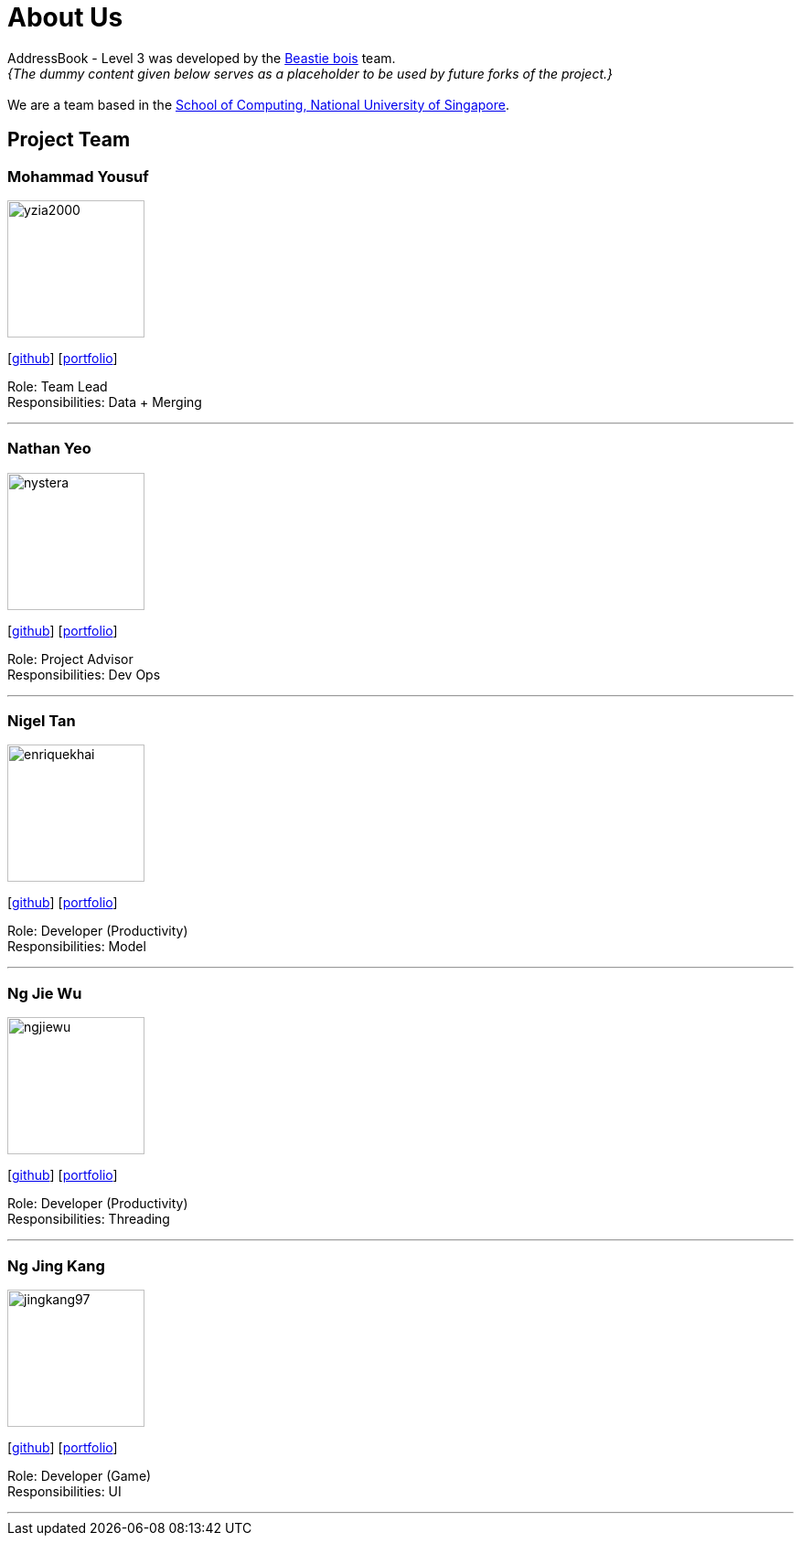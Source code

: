 = About Us
:site-section: AboutUs
:relfileprefix: team/
:imagesDir: images
:stylesDir: stylesheets

AddressBook - Level 3 was developed by the https://se-edu.github.io/docs/Team.html[Beastie bois] team. +
_{The dummy content given below serves as a placeholder to be used by future forks of the project.}_ +
{empty} +
We are a team based in the http://www.comp.nus.edu.sg[School of Computing, National University of Singapore].

== Project Team

=== Mohammad Yousuf
image::yzia2000.png[width="150", align="left"]
{empty}[http://github.com/yzia2000[github]] [<<yzia2000#, portfolio>>]

Role: Team Lead +
Responsibilities: Data + Merging

'''

=== Nathan Yeo
image::nystera.png[width="150", align="left"]
{empty}[http://github.com/nystera[github]] [<<nystera#, portfolio>>]

Role: Project Advisor +
Responsibilities: Dev Ops

'''

=== Nigel Tan
image::enriquekhai.png[width="150", align="left"]
{empty}[[homepage]] [https://github.com/enriquekhai[github]] [<<enriquekhai#, portfolio>>]

Role: Developer (Productivity) +
Responsibilities: Model

'''

=== Ng Jie Wu
image::ngjiewu.png[width="150", align="left"]
{empty}[http://github.com/ngjiewu[github]] [<<ngjiewu#, portfolio>>]

Role: Developer (Productivity) +
Responsibilities: Threading

'''

=== Ng Jing Kang
image::jingkang97.png[width="150", align="left"]
{empty}[http://github.com/jingkang97[github]] [<<johndoe#, portfolio>>]

Role: Developer (Game) +
Responsibilities: UI

'''

